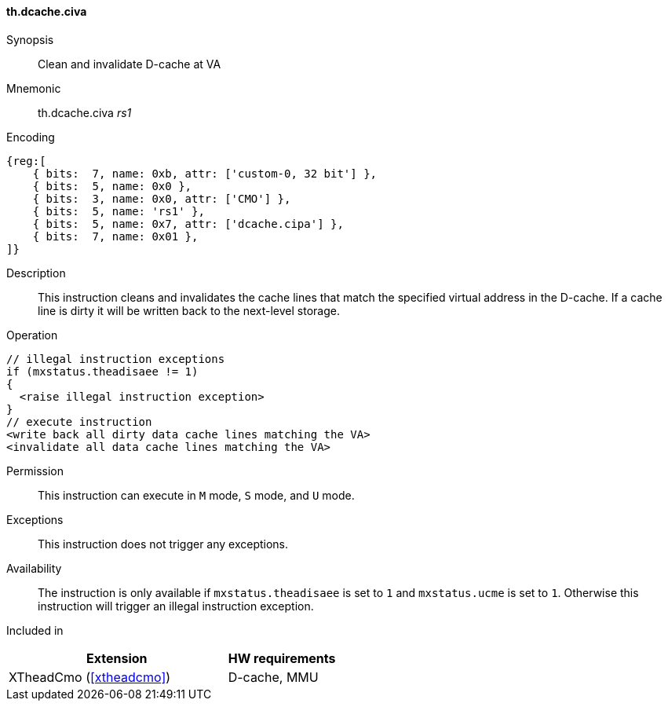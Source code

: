 [#insns-xtheadcmo-dcache_civa,reftext=Clean & invalidate D-cache at VA]
==== th.dcache.civa

Synopsis::
Clean and invalidate D-cache at VA

Mnemonic::
th.dcache.civa _rs1_

Encoding::
[wavedrom, , svg]
....
{reg:[
    { bits:  7, name: 0xb, attr: ['custom-0, 32 bit'] },
    { bits:  5, name: 0x0 },
    { bits:  3, name: 0x0, attr: ['CMO'] },
    { bits:  5, name: 'rs1' },
    { bits:  5, name: 0x7, attr: ['dcache.cipa'] },
    { bits:  7, name: 0x01 },
]}
....

Description::
This instruction cleans and invalidates the cache lines that match the specified virtual address in the D-cache.
If a cache line is dirty it will be written back to the next-level storage.

Operation::
[source,sail]
--
// illegal instruction exceptions
if (mxstatus.theadisaee != 1)
{
  <raise illegal instruction exception>
}
// execute instruction
<write back all dirty data cache lines matching the VA>
<invalidate all data cache lines matching the VA>
--

Permission::
This instruction can execute in `M` mode, `S` mode, and `U` mode.

Exceptions::
This instruction does not trigger any exceptions.

Availability::
The instruction is only available if `mxstatus.theadisaee` is set to `1` and
`mxstatus.ucme` is set to `1`.
Otherwise this instruction will trigger an illegal instruction exception.

Included in::
[%header,cols="4,2"]
|===
|Extension
|HW requirements

|XTheadCmo (<<#xtheadcmo>>)
|D-cache, MMU
|===

